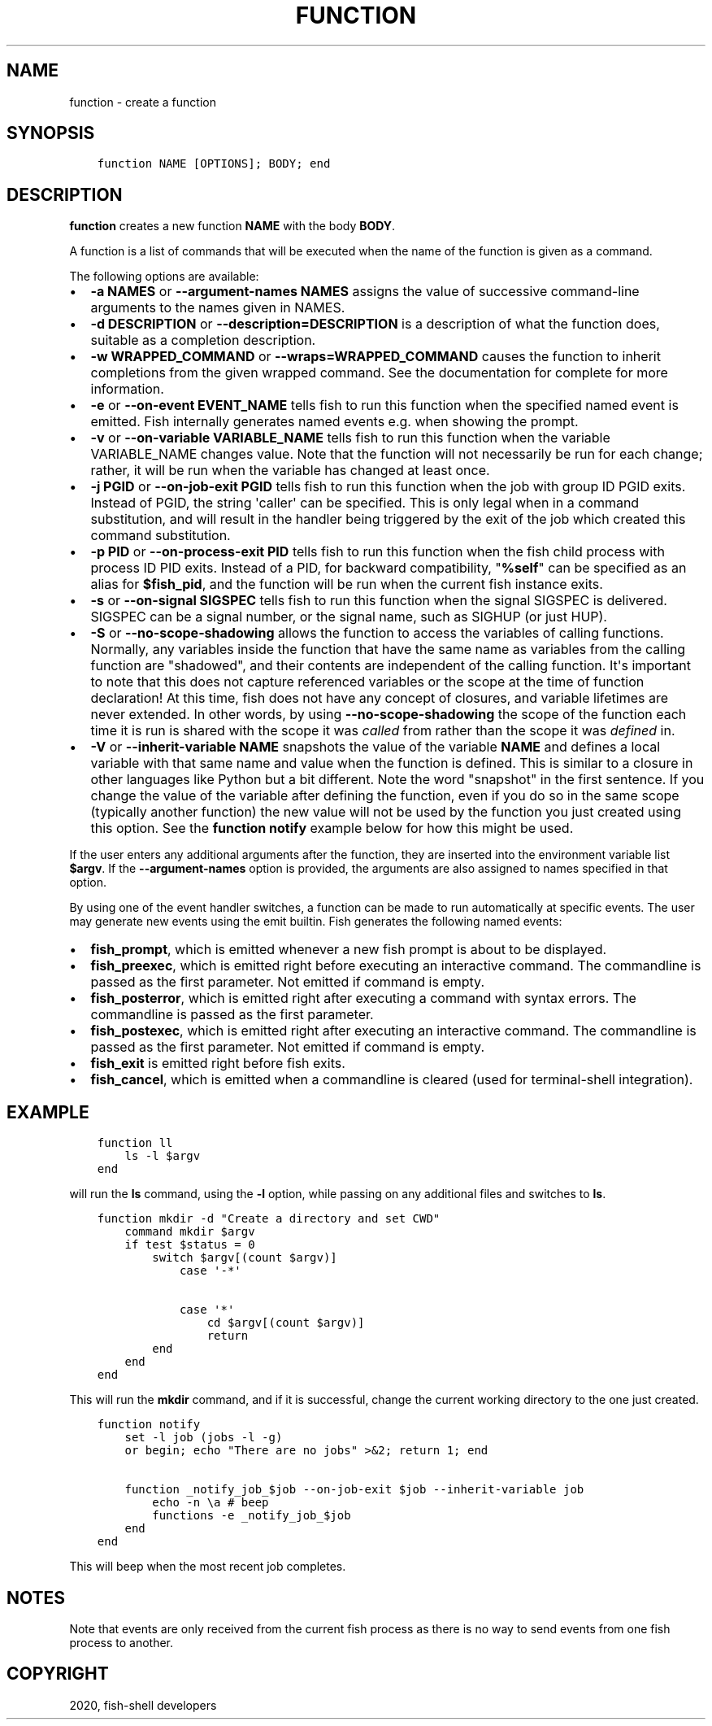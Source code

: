 .\" Man page generated from reStructuredText.
.
.TH "FUNCTION" "1" "Mar 01, 2021" "3.2" "fish-shell"
.SH NAME
function \- create a function
.
.nr rst2man-indent-level 0
.
.de1 rstReportMargin
\\$1 \\n[an-margin]
level \\n[rst2man-indent-level]
level margin: \\n[rst2man-indent\\n[rst2man-indent-level]]
-
\\n[rst2man-indent0]
\\n[rst2man-indent1]
\\n[rst2man-indent2]
..
.de1 INDENT
.\" .rstReportMargin pre:
. RS \\$1
. nr rst2man-indent\\n[rst2man-indent-level] \\n[an-margin]
. nr rst2man-indent-level +1
.\" .rstReportMargin post:
..
.de UNINDENT
. RE
.\" indent \\n[an-margin]
.\" old: \\n[rst2man-indent\\n[rst2man-indent-level]]
.nr rst2man-indent-level -1
.\" new: \\n[rst2man-indent\\n[rst2man-indent-level]]
.in \\n[rst2man-indent\\n[rst2man-indent-level]]u
..
.SH SYNOPSIS
.INDENT 0.0
.INDENT 3.5
.sp
.nf
.ft C
function NAME [OPTIONS]; BODY; end
.ft P
.fi
.UNINDENT
.UNINDENT
.SH DESCRIPTION
.sp
\fBfunction\fP creates a new function \fBNAME\fP with the body \fBBODY\fP\&.
.sp
A function is a list of commands that will be executed when the name of the function is given as a command.
.sp
The following options are available:
.INDENT 0.0
.IP \(bu 2
\fB\-a NAMES\fP or \fB\-\-argument\-names NAMES\fP assigns the value of successive command\-line arguments to the names given in NAMES.
.IP \(bu 2
\fB\-d DESCRIPTION\fP or \fB\-\-description=DESCRIPTION\fP is a description of what the function does, suitable as a completion description.
.IP \(bu 2
\fB\-w WRAPPED_COMMAND\fP or \fB\-\-wraps=WRAPPED_COMMAND\fP causes the function to inherit completions from the given wrapped command. See the documentation for complete for more information.
.IP \(bu 2
\fB\-e\fP or \fB\-\-on\-event EVENT_NAME\fP tells fish to run this function when the specified named event is emitted. Fish internally generates named events e.g. when showing the prompt.
.IP \(bu 2
\fB\-v\fP or \fB\-\-on\-variable VARIABLE_NAME\fP tells fish to run this function when the variable VARIABLE_NAME changes value. Note that the function will not necessarily be run for each change; rather, it will be run when the variable has changed at least once.
.IP \(bu 2
\fB\-j PGID\fP or \fB\-\-on\-job\-exit PGID\fP tells fish to run this function when the job with group ID PGID exits. Instead of PGID, the string \(aqcaller\(aq can be specified. This is only legal when in a command substitution, and will result in the handler being triggered by the exit of the job which created this command substitution.
.IP \(bu 2
\fB\-p PID\fP or \fB\-\-on\-process\-exit PID\fP tells fish to run this function when the fish child process
with process ID PID exits. Instead of a PID, for backward compatibility,
"\fB%self\fP" can be specified as an alias for \fB$fish_pid\fP, and the function will be run when the
current fish instance exits.
.IP \(bu 2
\fB\-s\fP or \fB\-\-on\-signal SIGSPEC\fP tells fish to run this function when the signal SIGSPEC is delivered. SIGSPEC can be a signal number, or the signal name, such as SIGHUP (or just HUP).
.IP \(bu 2
\fB\-S\fP or \fB\-\-no\-scope\-shadowing\fP allows the function to access the variables of calling functions. Normally, any variables inside the function that have the same name as variables from the calling function are "shadowed", and their contents are independent of the calling function.
It\(aqs important to note that this does not capture referenced variables or the scope at the time of function declaration! At this time, fish does not have any concept of closures, and variable lifetimes are never extended. In other words, by using \fB\-\-no\-scope\-shadowing\fP the scope of the function each time it is run is shared with the scope it was \fIcalled\fP from rather than the scope it was \fIdefined\fP in.
.IP \(bu 2
\fB\-V\fP or \fB\-\-inherit\-variable NAME\fP snapshots the value of the variable \fBNAME\fP and defines a local variable with that same name and value when the function is defined. This is similar to a closure in other languages like Python but a bit different. Note the word "snapshot" in the first sentence. If you change the value of the variable after defining the function, even if you do so in the same scope (typically another function) the new value will not be used by the function you just created using this option. See the \fBfunction notify\fP example below for how this might be used.
.UNINDENT
.sp
If the user enters any additional arguments after the function, they are inserted into the environment variable list \fB$argv\fP\&. If the \fB\-\-argument\-names\fP option is provided, the arguments are also assigned to names specified in that option.
.sp
By using one of the event handler switches, a function can be made to run automatically at specific events. The user may generate new events using the emit builtin. Fish generates the following named events:
.INDENT 0.0
.IP \(bu 2
\fBfish_prompt\fP, which is emitted whenever a new fish prompt is about to be displayed.
.IP \(bu 2
\fBfish_preexec\fP, which is emitted right before executing an interactive command. The commandline is passed as the first parameter. Not emitted if command is empty.
.IP \(bu 2
\fBfish_posterror\fP, which is emitted right after executing a command with syntax errors. The commandline is passed as the first parameter.
.IP \(bu 2
\fBfish_postexec\fP, which is emitted right after executing an interactive command. The commandline is passed as the first parameter. Not emitted if command is empty.
.IP \(bu 2
\fBfish_exit\fP is emitted right before fish exits.
.IP \(bu 2
\fBfish_cancel\fP, which is emitted when a commandline is cleared (used for terminal\-shell integration).
.UNINDENT
.SH EXAMPLE
.INDENT 0.0
.INDENT 3.5
.sp
.nf
.ft C
function ll
    ls \-l $argv
end
.ft P
.fi
.UNINDENT
.UNINDENT
.sp
will run the \fBls\fP command, using the \fB\-l\fP option, while passing on any additional files and switches to \fBls\fP\&.
.INDENT 0.0
.INDENT 3.5
.sp
.nf
.ft C
function mkdir \-d "Create a directory and set CWD"
    command mkdir $argv
    if test $status = 0
        switch $argv[(count $argv)]
            case \(aq\-*\(aq

            case \(aq*\(aq
                cd $argv[(count $argv)]
                return
        end
    end
end
.ft P
.fi
.UNINDENT
.UNINDENT
.sp
This will run the \fBmkdir\fP command, and if it is successful, change the current working directory to the one just created.
.INDENT 0.0
.INDENT 3.5
.sp
.nf
.ft C
function notify
    set \-l job (jobs \-l \-g)
    or begin; echo "There are no jobs" >&2; return 1; end

    function _notify_job_$job \-\-on\-job\-exit $job \-\-inherit\-variable job
        echo \-n \ea # beep
        functions \-e _notify_job_$job
    end
end
.ft P
.fi
.UNINDENT
.UNINDENT
.sp
This will beep when the most recent job completes.
.SH NOTES
.sp
Note that events are only received from the current fish process as there is no way to send events from one fish process to another.
.SH COPYRIGHT
2020, fish-shell developers
.\" Generated by docutils manpage writer.
.
